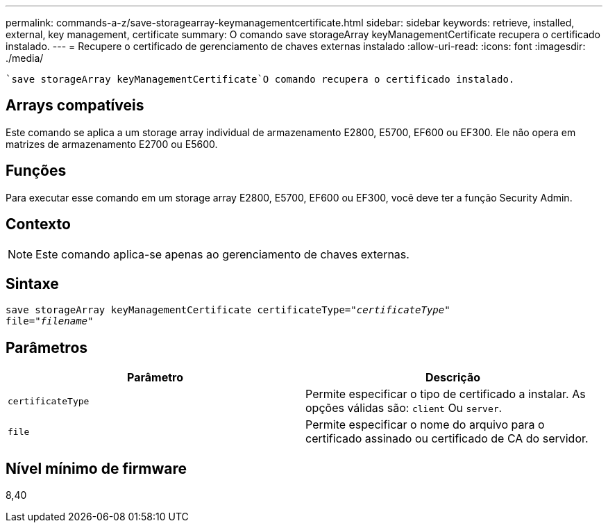 ---
permalink: commands-a-z/save-storagearray-keymanagementcertificate.html 
sidebar: sidebar 
keywords: retrieve, installed, external, key management, certificate 
summary: O comando save storageArray keyManagementCertificate recupera o certificado instalado. 
---
= Recupere o certificado de gerenciamento de chaves externas instalado
:allow-uri-read: 
:icons: font
:imagesdir: ./media/


[role="lead"]
 `save storageArray keyManagementCertificate`O comando recupera o certificado instalado.



== Arrays compatíveis

Este comando se aplica a um storage array individual de armazenamento E2800, E5700, EF600 ou EF300. Ele não opera em matrizes de armazenamento E2700 ou E5600.



== Funções

Para executar esse comando em um storage array E2800, E5700, EF600 ou EF300, você deve ter a função Security Admin.



== Contexto

[NOTE]
====
Este comando aplica-se apenas ao gerenciamento de chaves externas.

====


== Sintaxe

[listing, subs="+macros"]
----

save storageArray keyManagementCertificate certificateType=pass:quotes["_certificateType_"]
file=pass:quotes["_filename_"]
----


== Parâmetros

[cols="2*"]
|===
| Parâmetro | Descrição 


 a| 
`certificateType`
 a| 
Permite especificar o tipo de certificado a instalar. As opções válidas são: `client` Ou `server`.



 a| 
`file`
 a| 
Permite especificar o nome do arquivo para o certificado assinado ou certificado de CA do servidor.

|===


== Nível mínimo de firmware

8,40
